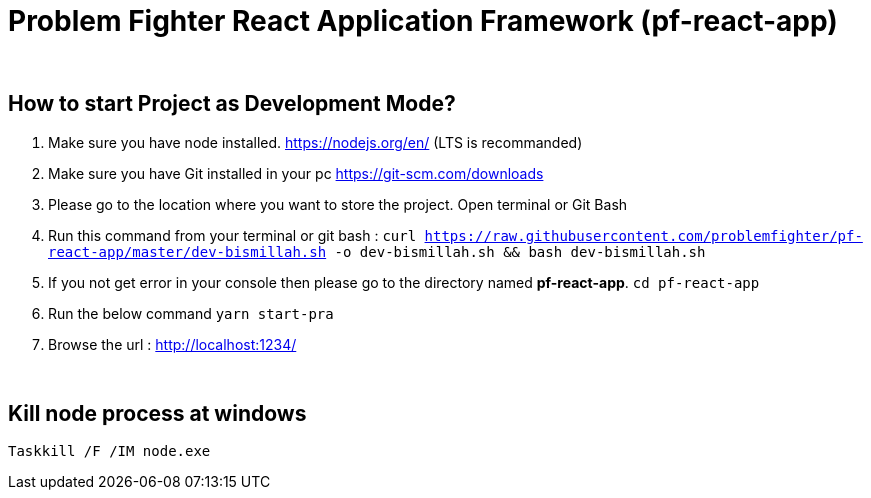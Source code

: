 = Problem Fighter React Application Framework (pf-react-app)


{blank} +

== How to start Project as Development Mode?

. Make sure you have node installed. https://nodejs.org/en/  (LTS is recommanded)
. Make sure you have Git installed in your pc https://git-scm.com/downloads
. Please go to the location where you want to store the project. Open terminal or Git Bash
. Run this command from your terminal or git bash : `` curl https://raw.githubusercontent.com/problemfighter/pf-react-app/master/dev-bismillah.sh -o dev-bismillah.sh && bash dev-bismillah.sh``
. If you not get error in your console then please go to the directory named **pf-react-app**. ``cd pf-react-app``
. Run the below command `yarn start-pra`
. Browse the url : http://localhost:1234/



{blank} +

== Kill node process at windows
```bash
Taskkill /F /IM node.exe
```

